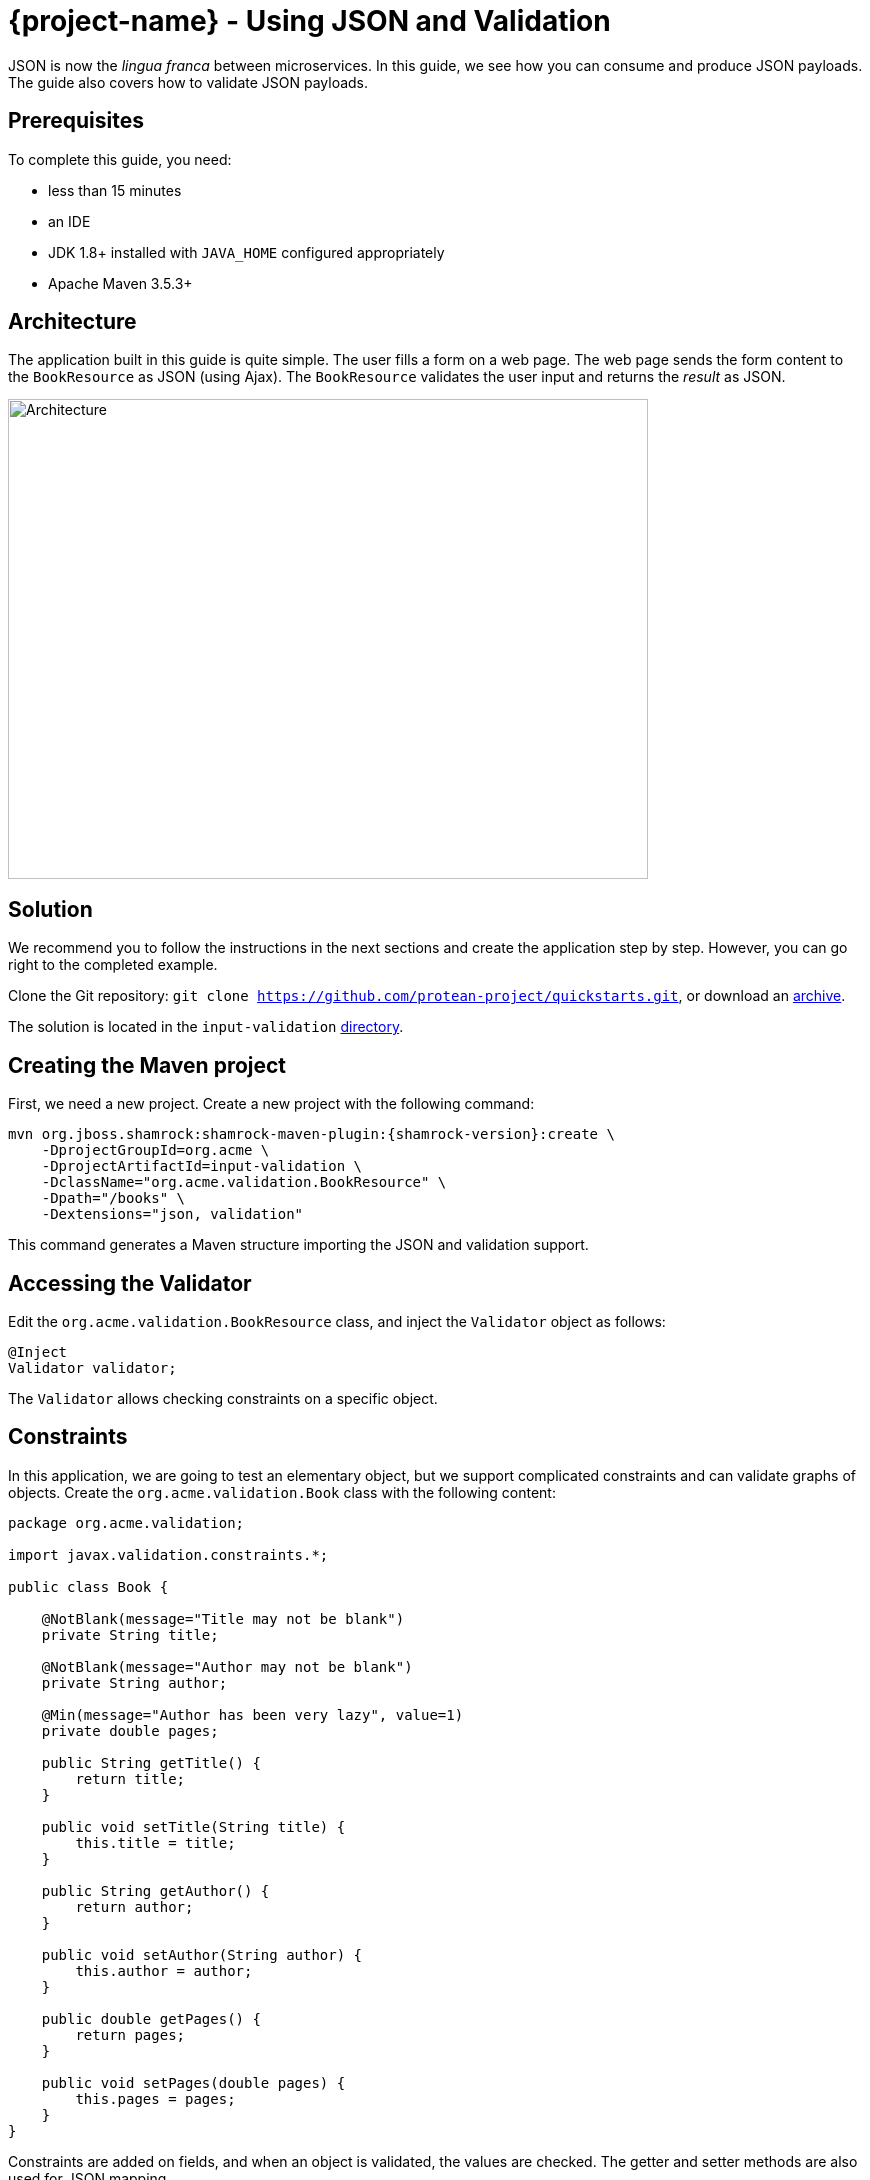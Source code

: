 = {project-name} - Using JSON and Validation

JSON is now the _lingua franca_ between microservices.
In this guide, we see how you can consume and produce JSON payloads.
The guide also covers how to validate JSON payloads.

== Prerequisites

To complete this guide, you need:

* less than 15 minutes
* an IDE
* JDK 1.8+ installed with `JAVA_HOME` configured appropriately
* Apache Maven 3.5.3+

== Architecture

The application built in this guide is quite simple. The user fills a form on a web page.
The web page sends the form content to the `BookResource` as JSON (using Ajax). The `BookResource` validates the user input and returns the
_result_ as JSON.

image:validation-guide-architecture.png[alt=Architecture,width=640,height=480]

== Solution

We recommend you to follow the instructions in the next sections and create the application step by step.
However, you can go right to the completed example.

Clone the Git repository: `git clone https://github.com/protean-project/quickstarts.git`, or download an https://github.com/protean-project/quickstarts/archive/master.zip[archive].

The solution is located in the `input-validation` https://github.com/protean-project/quickstarts/tree/master/input-validation[directory].

== Creating the Maven project

First, we need a new project. Create a new project with the following command:

[source, subs=attributes+]
----
mvn org.jboss.shamrock:shamrock-maven-plugin:{shamrock-version}:create \
    -DprojectGroupId=org.acme \
    -DprojectArtifactId=input-validation \
    -DclassName="org.acme.validation.BookResource" \
    -Dpath="/books" \
    -Dextensions="json, validation"
----

This command generates a Maven structure importing the JSON and validation support.

== Accessing the Validator

Edit the `org.acme.validation.BookResource` class, and inject the `Validator` object as follows:

[source,java]
----
@Inject
Validator validator;
----

The `Validator` allows checking constraints on a specific object.

== Constraints

In this application, we are going to test an elementary object, but we support complicated constraints and can validate graphs of objects.
Create the `org.acme.validation.Book` class with the following content:

[source, java]
----
package org.acme.validation;

import javax.validation.constraints.*;

public class Book {

    @NotBlank(message="Title may not be blank")
    private String title;

    @NotBlank(message="Author may not be blank")
    private String author;

    @Min(message="Author has been very lazy", value=1)
    private double pages;

    public String getTitle() {
        return title;
    }

    public void setTitle(String title) {
        this.title = title;
    }

    public String getAuthor() {
        return author;
    }

    public void setAuthor(String author) {
        this.author = author;
    }

    public double getPages() {
        return pages;
    }

    public void setPages(double pages) {
        this.pages = pages;
    }
}
----

Constraints are added on fields, and when an object is validated, the values are checked.
The getter and setter methods are also used for JSON mapping.

== JSON mapping and validation

Back to the `BookResource` class.
Add the following method:

[source, java]
----
@Path("/manual-validation")
@POST
@Produces(MediaType.APPLICATION_JSON)
@Consumes(MediaType.APPLICATION_JSON)
public Result tryMeManualValidation(Book book) {
    Set<ConstraintViolation<Book>> violations = validator.validate(book);
    if (violations.isEmpty()) {
        return new Result("Book is valid! It was validated by manual validation.");
    } else {
        return new Result(violations);
    }
}
----

Yes it does not compile, `Result` is missing, but we will add it very soon.
First, let's explain this method.
It indicates it consumes and produces JSON.
The method parameter (`book`) is created from the JSON payload automatically.

The method uses the `Validator` to check the payload.
It returns a set of violations.
If this set is empty, it means the object is valid.
In case of failures, the messages are concatenated and sent back to the browser.

Let's now create the `Result` class as an inner class:

[source, java]
----
private class Result {
        
    Result(String message) {
        this.success = true;
        this.message = message;
    }
        
    Result(Set<? extends ConstraintViolation<?>> violations) {
        this.success = false;
        this.message = violations.stream()
             .map(cv -> cv.getMessage())
             .collect(Collectors.joining(", "));
    }

    private String message;
    private boolean success;

    public String getMessage() {
        return message;
    }

    public boolean isSuccess() {
        return success;
    }

}
----

The class is very simple and only contains 2 fields and the associated getters and setters.
Because we indicate that we produce JSON, the mapping to JSON is made automatically.

== REST end point validation

While using the `Validator` manually might be useful for some advanced usage,
if you simply want to validate the parameters or the return value or your REST end point,
you can annotate it directly, either with constraints (`@NotNull`, `@Digits`...)
or with `@Valid` (which will cascade the validation to the bean).

Let's create an end point validating the `Book` provided in the request:

[source, java]
----
@Path("/end-point-method-validation")
@POST
@Produces(MediaType.APPLICATION_JSON)
@Consumes(MediaType.APPLICATION_JSON)
public Result tryMeEndPointMethodValidation(@Valid Book book) {
    return new Result("Book is valid! It was validated by end point method validation.");
}
----

As you can see, we don't have to manually validate the provided `Book` anymore as it is automatically validated.

If a validation error is triggered, a violation report is generated and serialized as JSON as our end point produces a JSON output.
It can be extracted and manipulated to display a proper error message.

== Service method validation

It might not always be handy to have the validation rules declared at the end point level as it could duplicate some business validation.

The best option is then to annotate a method of your business service with your constraints (or in our particular case with `@Valid`):

[source, java]
----
package org.acme.validation;

import javax.enterprise.context.ApplicationScoped;
import javax.validation.Valid;

@ApplicationScoped
public class BookService {

    public void validateBook(@Valid Book book) {
        // your business logic here
    }
}
----

Calling the service in your rest end point triggers the `Book` validation automatically:

[source, java]
----
@Inject BookService bookService;

@Path("/service-method-validation")
@POST
@Produces(MediaType.APPLICATION_JSON)
@Consumes(MediaType.APPLICATION_JSON)
public Result tryMeServiceMethodValidation(Book book) {
    try {
        bookService.validateBook(book);
        return new Result("Book is valid! It was validated by service method validation.");
    } catch (ConstraintViolationException e) {
        return new Result(e.getConstraintViolations());
    }
}
----

Note that, if you want to push the validation errors to the frontend, you have to catch the exception and push the information yourselves
as they will not be automatically pushed to the JSON output.

Keep in mind that you usually don't want to expose to the public the internals of your services
- and especially not the validated value contained in the violation object.

== A frontend

Now let's add the simple web page to interact with our `BookResource`.
Shamrock automatically serves static resources contained in the `META-INF/resources` directory.
In the `src/main/resources/META-INF/resources` directory, replace the `index.html` file with the content from this https://raw.githubusercontent.com/jbossas/protean-quickstarts/master/input-validation/src/main/resources/META-INF/resources/index.html[index.html] file in it.

== Run the application

Now, let's see our application in action. Run it with:

```
mvn compile shamrock:dev
```

Then, open your browser to http://localhost:8080/:

1. Enter the book details (valid or invalid)
2. Click on the _Try me..._ buttons to check if your data is valid using one of the methods we presented above.

image:validation-guide-screenshot.png[alt=Application,width=800]

As usual, the application can be packaged using `mvn clean package` and executed using the `-runner.jar` file.
You can also build the native executable using `mvn package -Pnative`.
